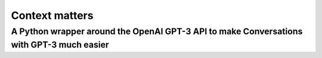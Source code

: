 Context matters
========

A Python wrapper around the OpenAI GPT-3 API to make Conversations with GPT-3 much easier
-------


